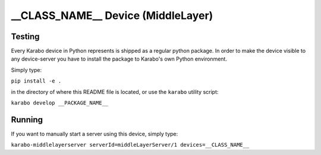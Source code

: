 ***********************************
__CLASS_NAME__ Device (MiddleLayer)
***********************************

Testing
=======

Every Karabo device in Python represents is shipped as a regular python package.
In order to make the device visible to any device-server you have to install
the package to Karabo's own Python environment.

Simply type:

``pip install -e .``

in the directory of where this README file is located, or use the ``karabo``
utility script:

``karabo develop __PACKAGE_NAME__``

Running
=======

If you want to manually start a server using this device, simply type:

``karabo-middlelayerserver serverId=middleLayerServer/1 devices=__CLASS_NAME__``
